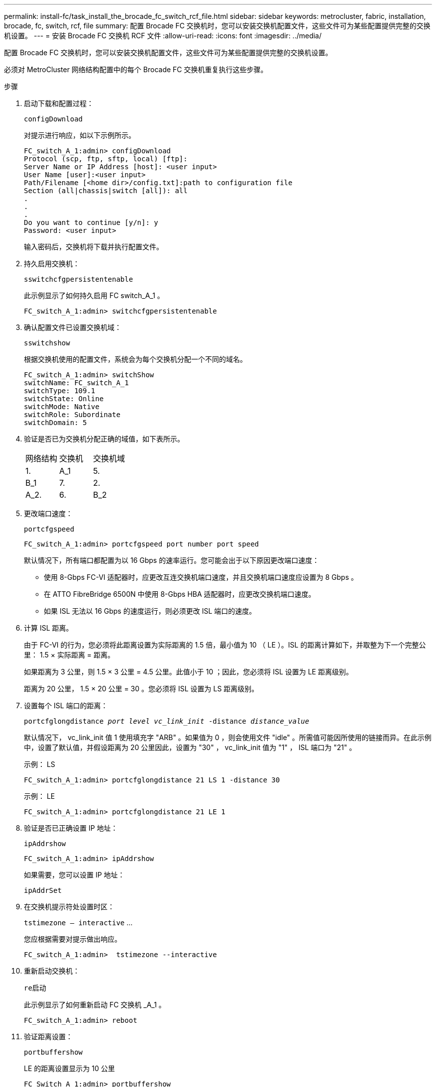 ---
permalink: install-fc/task_install_the_brocade_fc_switch_rcf_file.html 
sidebar: sidebar 
keywords: metrocluster, fabric, installation, brocade, fc, switch, rcf, file 
summary: 配置 Brocade FC 交换机时，您可以安装交换机配置文件，这些文件可为某些配置提供完整的交换机设置。 
---
= 安装 Brocade FC 交换机 RCF 文件
:allow-uri-read: 
:icons: font
:imagesdir: ../media/


[role="lead"]
配置 Brocade FC 交换机时，您可以安装交换机配置文件，这些文件可为某些配置提供完整的交换机设置。

必须对 MetroCluster 网络结构配置中的每个 Brocade FC 交换机重复执行这些步骤。

.步骤
. 启动下载和配置过程：
+
`configDownload`

+
对提示进行响应，如以下示例所示。

+
[listing]
----
FC_switch_A_1:admin> configDownload
Protocol (scp, ftp, sftp, local) [ftp]:
Server Name or IP Address [host]: <user input>
User Name [user]:<user input>
Path/Filename [<home dir>/config.txt]:path to configuration file
Section (all|chassis|switch [all]): all
.
.
.
Do you want to continue [y/n]: y
Password: <user input>
----
+
输入密码后，交换机将下载并执行配置文件。

. 持久启用交换机：
+
`sswitchcfgpersistentenable`

+
此示例显示了如何持久启用 FC switch_A_1 。

+
[listing]
----
FC_switch_A_1:admin> switchcfgpersistentenable
----
. 确认配置文件已设置交换机域：
+
`sswitchshow`

+
根据交换机使用的配置文件，系统会为每个交换机分配一个不同的域名。

+
[listing]
----
FC_switch_A_1:admin> switchShow
switchName: FC_switch_A_1
switchType: 109.1
switchState: Online
switchMode: Native
switchRole: Subordinate
switchDomain: 5
----
. 验证是否已为交换机分配正确的域值，如下表所示。
+
|===


| 网络结构 | 交换机 | 交换机域 


 a| 
1.
 a| 
A_1
 a| 
5.



 a| 
B_1
 a| 
7.



 a| 
2.
 a| 
A_2.
 a| 
6.



 a| 
B_2
 a| 
8.

|===
. 更改端口速度：
+
`portcfgspeed`

+
[listing]
----
FC_switch_A_1:admin> portcfgspeed port number port speed
----
+
默认情况下，所有端口都配置为以 16 Gbps 的速率运行。您可能会出于以下原因更改端口速度：

+
** 使用 8-Gbps FC-VI 适配器时，应更改互连交换机端口速度，并且交换机端口速度应设置为 8 Gbps 。
** 在 ATTO FibreBridge 6500N 中使用 8-Gbps HBA 适配器时，应更改交换机端口速度。
** 如果 ISL 无法以 16 Gbps 的速度运行，则必须更改 ISL 端口的速度。


. 计算 ISL 距离。
+
由于 FC-VI 的行为，您必须将此距离设置为实际距离的 1.5 倍，最小值为 10 （ LE ）。ISL 的距离计算如下，并取整为下一个完整公里： 1.5 × 实际距离 = 距离。

+
如果距离为 3 公里，则 1.5 × 3 公里 = 4.5 公里。此值小于 10 ；因此，您必须将 ISL 设置为 LE 距离级别。

+
距离为 20 公里， 1.5 × 20 公里 = 30 。您必须将 ISL 设置为 LS 距离级别。

. 设置每个 ISL 端口的距离：
+
`portcfglongdistance _port level vc_link_init_ -distance _distance_value_`

+
默认情况下， vc_link_init 值 1 使用填充字 "ARB" 。如果值为 0 ，则会使用文件 "idle" 。所需值可能因所使用的链接而异。在此示例中，设置了默认值，并假设距离为 20 公里因此，设置为 "30" ， vc_link_init 值为 "1" ， ISL 端口为 "21" 。

+
示例： LS

+
[listing]
----
FC_switch_A_1:admin> portcfglongdistance 21 LS 1 -distance 30
----
+
示例： LE

+
[listing]
----
FC_switch_A_1:admin> portcfglongdistance 21 LE 1
----
. 验证是否已正确设置 IP 地址：
+
`ipAddrshow`

+
[listing]
----
FC_switch_A_1:admin> ipAddrshow
----
+
如果需要，您可以设置 IP 地址：

+
`ipAddrSet`

. 在交换机提示符处设置时区：
+
`tstimezone — interactive` …

+
您应根据需要对提示做出响应。

+
[listing]
----
FC_switch_A_1:admin>  tstimezone --interactive
----
. 重新启动交换机：
+
`re启动`

+
此示例显示了如何重新启动 FC 交换机 _A_1 。

+
[listing]
----
FC_switch_A_1:admin> reboot
----
. 验证距离设置：
+
`portbuffershow`

+
LE 的距离设置显示为 10 公里

+
[listing]
----
FC_Switch_A_1:admin> portbuffershow
User Port Lx   Max/Resv Buffer Needed  Link     Remaining
Port Type Mode Buffers  Usage  Buffers Distance Buffers
---- ---- ---- ------- ------ ------- --------- ----------
...
21    E    -      8      67     67      30 km
22    E    -      8      67     67      30 km
...
23    -    8      0       -      -      466
----
. 将 ISL 缆线重新连接到已将其卸下的交换机上的端口。
+
将出厂设置重置为默认设置后， ISL 缆线断开连接。

+
link:task_reset_the_brocade_fc_switch_to_factory_defaults.html["将 Brocade FC 交换机重置为出厂默认值"]

. 验证配置。
+
.. 验证交换机是否构成一个网络结构：
+
`sswitchshow`

+
以下示例显示了在端口 20 和 21 上使用 ISL 的配置的输出。

+
[listing]
----
FC_switch_A_1:admin> switchshow
switchName: FC_switch_A_1
switchType: 109.1
switchState:Online
switchMode: Native
switchRole: Subordinate
switchDomain:       5
switchId:   fffc01
switchWwn:  10:00:00:05:33:86:89:cb
zoning:             OFF
switchBeacon:       OFF

Index Port Address Media Speed State  Proto
===========================================
...
20   20  010C00   id    16G  Online FC  LE E-Port  10:00:00:05:33:8c:2e:9a "FC_switch_B_1" (downstream)(trunk master)
21   21  010D00   id    16G  Online FC  LE E-Port  (Trunk port, master is Port 20)
...
----
.. 确认网络结构的配置：
+
`fabricshow`

+
[listing]
----
FC_switch_A_1:admin> fabricshow
   Switch ID   Worldwide Name      Enet IP Addr FC IP Addr Name
-----------------------------------------------------------------
1: fffc01 10:00:00:05:33:86:89:cb 10.10.10.55  0.0.0.0    "FC_switch_A_1"
3: fffc03 10:00:00:05:33:8c:2e:9a 10.10.10.65  0.0.0.0   >"FC_switch_B_1"
----
.. 验证 ISL 是否正常工作：
+
`islshow`

+
[listing]
----
FC_switch_A_1:admin> islshow
----
.. 确认分区已正确复制：
+
`cfgshow` + `区域集`

+
两个输出应显示两个交换机的相同配置信息和分区信息。

.. 如果使用中继，请确认中继：
+
`TrunkShow`

+
[listing]
----
FC_switch_A_1:admin> trunkshow
----



